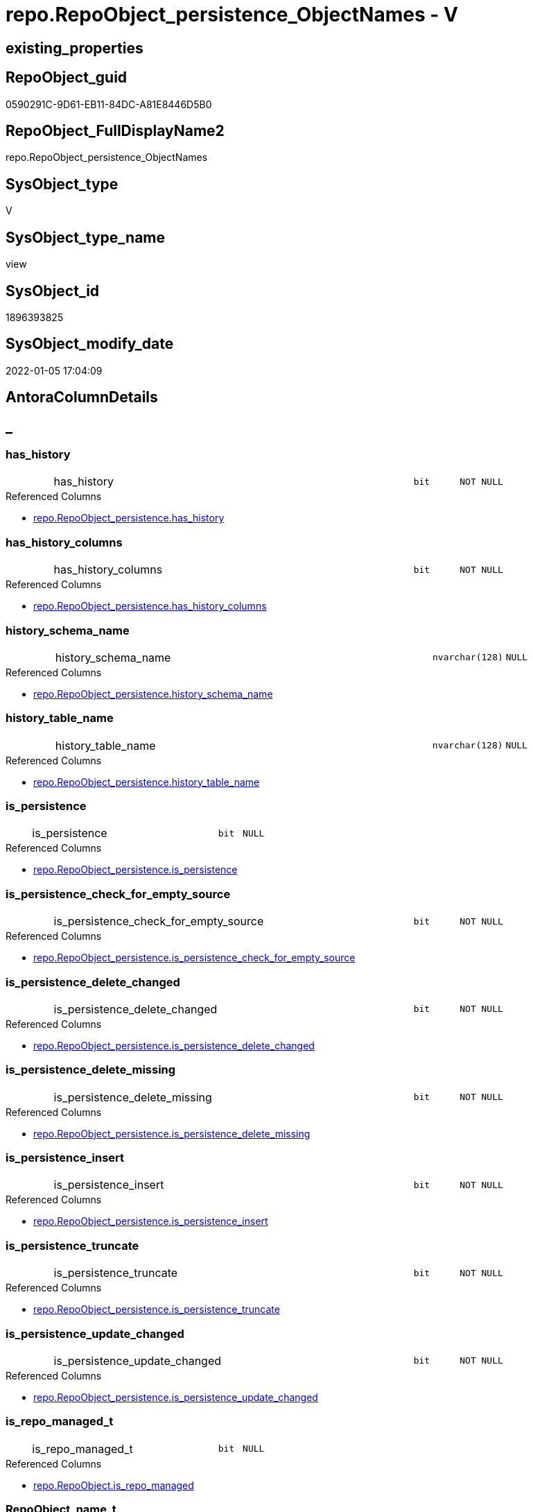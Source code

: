 // tag::HeaderFullDisplayName[]
= repo.RepoObject_persistence_ObjectNames - V
// end::HeaderFullDisplayName[]

== existing_properties

// tag::existing_properties[]

:ExistsProperty--antorareferencedlist:
:ExistsProperty--is_repo_managed:
:ExistsProperty--is_ssas:
:ExistsProperty--referencedobjectlist:
:ExistsProperty--sql_modules_definition:
:ExistsProperty--FK:
:ExistsProperty--AntoraIndexList:
:ExistsProperty--Columns:
// end::existing_properties[]

== RepoObject_guid

// tag::RepoObject_guid[]
0590291C-9D61-EB11-84DC-A81E8446D5B0
// end::RepoObject_guid[]

== RepoObject_FullDisplayName2

// tag::RepoObject_FullDisplayName2[]
repo.RepoObject_persistence_ObjectNames
// end::RepoObject_FullDisplayName2[]

== SysObject_type

// tag::SysObject_type[]
V 
// end::SysObject_type[]

== SysObject_type_name

// tag::SysObject_type_name[]
view
// end::SysObject_type_name[]

== SysObject_id

// tag::SysObject_id[]
1896393825
// end::SysObject_id[]

== SysObject_modify_date

// tag::SysObject_modify_date[]
2022-01-05 17:04:09
// end::SysObject_modify_date[]

== AntoraColumnDetails

// tag::AntoraColumnDetails[]
[discrete]
== _


[#column-hasunderlinehistory]
=== has_history

[cols="d,8a,m,m,m"]
|===
|
|has_history
|bit
|NOT NULL
|
|===

.Referenced Columns
--
* xref:repo.repoobject_persistence.adoc#column-hasunderlinehistory[+repo.RepoObject_persistence.has_history+]
--


[#column-hasunderlinehistoryunderlinecolumns]
=== has_history_columns

[cols="d,8a,m,m,m"]
|===
|
|has_history_columns
|bit
|NOT NULL
|
|===

.Referenced Columns
--
* xref:repo.repoobject_persistence.adoc#column-hasunderlinehistoryunderlinecolumns[+repo.RepoObject_persistence.has_history_columns+]
--


[#column-historyunderlineschemaunderlinename]
=== history_schema_name

[cols="d,8a,m,m,m"]
|===
|
|history_schema_name
|nvarchar(128)
|NULL
|
|===

.Referenced Columns
--
* xref:repo.repoobject_persistence.adoc#column-historyunderlineschemaunderlinename[+repo.RepoObject_persistence.history_schema_name+]
--


[#column-historyunderlinetableunderlinename]
=== history_table_name

[cols="d,8a,m,m,m"]
|===
|
|history_table_name
|nvarchar(128)
|NULL
|
|===

.Referenced Columns
--
* xref:repo.repoobject_persistence.adoc#column-historyunderlinetableunderlinename[+repo.RepoObject_persistence.history_table_name+]
--


[#column-isunderlinepersistence]
=== is_persistence

[cols="d,8a,m,m,m"]
|===
|
|is_persistence
|bit
|NULL
|
|===

.Referenced Columns
--
* xref:repo.repoobject_persistence.adoc#column-isunderlinepersistence[+repo.RepoObject_persistence.is_persistence+]
--


[#column-isunderlinepersistenceunderlinecheckunderlineforunderlineemptyunderlinesource]
=== is_persistence_check_for_empty_source

[cols="d,8a,m,m,m"]
|===
|
|is_persistence_check_for_empty_source
|bit
|NOT NULL
|
|===

.Referenced Columns
--
* xref:repo.repoobject_persistence.adoc#column-isunderlinepersistenceunderlinecheckunderlineforunderlineemptyunderlinesource[+repo.RepoObject_persistence.is_persistence_check_for_empty_source+]
--


[#column-isunderlinepersistenceunderlinedeleteunderlinechanged]
=== is_persistence_delete_changed

[cols="d,8a,m,m,m"]
|===
|
|is_persistence_delete_changed
|bit
|NOT NULL
|
|===

.Referenced Columns
--
* xref:repo.repoobject_persistence.adoc#column-isunderlinepersistenceunderlinedeleteunderlinechanged[+repo.RepoObject_persistence.is_persistence_delete_changed+]
--


[#column-isunderlinepersistenceunderlinedeleteunderlinemissing]
=== is_persistence_delete_missing

[cols="d,8a,m,m,m"]
|===
|
|is_persistence_delete_missing
|bit
|NOT NULL
|
|===

.Referenced Columns
--
* xref:repo.repoobject_persistence.adoc#column-isunderlinepersistenceunderlinedeleteunderlinemissing[+repo.RepoObject_persistence.is_persistence_delete_missing+]
--


[#column-isunderlinepersistenceunderlineinsert]
=== is_persistence_insert

[cols="d,8a,m,m,m"]
|===
|
|is_persistence_insert
|bit
|NOT NULL
|
|===

.Referenced Columns
--
* xref:repo.repoobject_persistence.adoc#column-isunderlinepersistenceunderlineinsert[+repo.RepoObject_persistence.is_persistence_insert+]
--


[#column-isunderlinepersistenceunderlinetruncate]
=== is_persistence_truncate

[cols="d,8a,m,m,m"]
|===
|
|is_persistence_truncate
|bit
|NOT NULL
|
|===

.Referenced Columns
--
* xref:repo.repoobject_persistence.adoc#column-isunderlinepersistenceunderlinetruncate[+repo.RepoObject_persistence.is_persistence_truncate+]
--


[#column-isunderlinepersistenceunderlineupdateunderlinechanged]
=== is_persistence_update_changed

[cols="d,8a,m,m,m"]
|===
|
|is_persistence_update_changed
|bit
|NOT NULL
|
|===

.Referenced Columns
--
* xref:repo.repoobject_persistence.adoc#column-isunderlinepersistenceunderlineupdateunderlinechanged[+repo.RepoObject_persistence.is_persistence_update_changed+]
--


[#column-isunderlinerepounderlinemanagedunderlinet]
=== is_repo_managed_t

[cols="d,8a,m,m,m"]
|===
|
|is_repo_managed_t
|bit
|NULL
|
|===

.Referenced Columns
--
* xref:repo.repoobject.adoc#column-isunderlinerepounderlinemanaged[+repo.RepoObject.is_repo_managed+]
--


[#column-repoobjectunderlinenameunderlinet]
=== RepoObject_name_t

[cols="d,8a,m,m,m"]
|===
|
|RepoObject_name_t
|nvarchar(128)
|NOT NULL
|
|===

.Referenced Columns
--
* xref:repo.repoobject.adoc#column-repoobjectunderlinename[+repo.RepoObject.RepoObject_name+]
--


[#column-repoobjectunderlineschemaunderlinenameunderlinet]
=== RepoObject_schema_name_t

[cols="d,8a,m,m,m"]
|===
|
|RepoObject_schema_name_t
|nvarchar(128)
|NOT NULL
|
|===

.Referenced Columns
--
* xref:repo.repoobject.adoc#column-repoobjectunderlineschemaunderlinename[+repo.RepoObject.RepoObject_schema_name+]
--


[#column-repoobjectunderlinetypeunderlinet]
=== RepoObject_type_t

[cols="d,8a,m,m,m"]
|===
|
|RepoObject_type_t
|char(2)
|NOT NULL
|
|===

.Referenced Columns
--
* xref:repo.repoobject.adoc#column-repoobjectunderlinetype[+repo.RepoObject.RepoObject_type+]
--


[#column-sourceunderlinerepoobjectunderlineguid]
=== source_RepoObject_guid

[cols="d,8a,m,m,m"]
|===
|
|source_RepoObject_guid
|uniqueidentifier
|NULL
|
|===

.Referenced Columns
--
* xref:repo.repoobject_persistence.adoc#column-sourceunderlinerepoobjectunderlineguid[+repo.RepoObject_persistence.source_RepoObject_guid+]
--


[#column-sysobjectunderlinenameunderlines]
=== SysObject_name_s

[cols="d,8a,m,m,m"]
|===
|
|SysObject_name_s
|nvarchar(128)
|NULL
|
|===

.Referenced Columns
--
* xref:repo.repoobject.adoc#column-sysobjectunderlinename[+repo.RepoObject.SysObject_name+]
--


[#column-sysobjectunderlineschemaunderlinenameunderlines]
=== SysObject_schema_name_s

[cols="d,8a,m,m,m"]
|===
|
|SysObject_schema_name_s
|nvarchar(128)
|NULL
|
|===

.Referenced Columns
--
* xref:repo.repoobject.adoc#column-sysobjectunderlineschemaunderlinename[+repo.RepoObject.SysObject_schema_name+]
--


[#column-sysobjectunderlinetypeunderlines]
=== SysObject_type_s

[cols="d,8a,m,m,m"]
|===
|
|SysObject_type_s
|char(2)
|NULL
|
|===

.Referenced Columns
--
* xref:repo.repoobject.adoc#column-sysobjectunderlinetype[+repo.RepoObject.SysObject_type+]
--


[#column-targetunderlinerepoobjectunderlineguid]
=== target_RepoObject_guid

[cols="d,8a,m,m,m"]
|===
|
|target_RepoObject_guid
|uniqueidentifier
|NOT NULL
|
|===

.Referenced Columns
--
* xref:repo.repoobject_persistence.adoc#column-targetunderlinerepoobjectunderlineguid[+repo.RepoObject_persistence.target_RepoObject_guid+]
--


// end::AntoraColumnDetails[]

== AntoraPkColumnTableRows

// tag::AntoraPkColumnTableRows[]




















// end::AntoraPkColumnTableRows[]

== AntoraNonPkColumnTableRows

// tag::AntoraNonPkColumnTableRows[]
|
|<<column-hasunderlinehistory>>
|bit
|NOT NULL
|

|
|<<column-hasunderlinehistoryunderlinecolumns>>
|bit
|NOT NULL
|

|
|<<column-historyunderlineschemaunderlinename>>
|nvarchar(128)
|NULL
|

|
|<<column-historyunderlinetableunderlinename>>
|nvarchar(128)
|NULL
|

|
|<<column-isunderlinepersistence>>
|bit
|NULL
|

|
|<<column-isunderlinepersistenceunderlinecheckunderlineforunderlineemptyunderlinesource>>
|bit
|NOT NULL
|

|
|<<column-isunderlinepersistenceunderlinedeleteunderlinechanged>>
|bit
|NOT NULL
|

|
|<<column-isunderlinepersistenceunderlinedeleteunderlinemissing>>
|bit
|NOT NULL
|

|
|<<column-isunderlinepersistenceunderlineinsert>>
|bit
|NOT NULL
|

|
|<<column-isunderlinepersistenceunderlinetruncate>>
|bit
|NOT NULL
|

|
|<<column-isunderlinepersistenceunderlineupdateunderlinechanged>>
|bit
|NOT NULL
|

|
|<<column-isunderlinerepounderlinemanagedunderlinet>>
|bit
|NULL
|

|
|<<column-repoobjectunderlinenameunderlinet>>
|nvarchar(128)
|NOT NULL
|

|
|<<column-repoobjectunderlineschemaunderlinenameunderlinet>>
|nvarchar(128)
|NOT NULL
|

|
|<<column-repoobjectunderlinetypeunderlinet>>
|char(2)
|NOT NULL
|

|
|<<column-sourceunderlinerepoobjectunderlineguid>>
|uniqueidentifier
|NULL
|

|
|<<column-sysobjectunderlinenameunderlines>>
|nvarchar(128)
|NULL
|

|
|<<column-sysobjectunderlineschemaunderlinenameunderlines>>
|nvarchar(128)
|NULL
|

|
|<<column-sysobjectunderlinetypeunderlines>>
|char(2)
|NULL
|

|
|<<column-targetunderlinerepoobjectunderlineguid>>
|uniqueidentifier
|NOT NULL
|

// end::AntoraNonPkColumnTableRows[]

== AntoraIndexList

// tag::AntoraIndexList[]

[#index-idxunderlinerepoobjectunderlinepersistenceunderlineobjectnamesunderlineunderline1]
=== idx_RepoObject_persistence_ObjectNames++__++1

* IndexSemanticGroup: xref:other/indexsemanticgroup.adoc#startbnoblankgroupendb[no_group]
+
--
* <<column-SysObject_schema_name_s>>; nvarchar(128)
* <<column-SysObject_name_s>>; nvarchar(128)
--
* PK, Unique, Real: 0, 0, 0


[#index-idxunderlinerepoobjectunderlinepersistenceunderlineobjectnamesunderlineunderline2]
=== idx_RepoObject_persistence_ObjectNames++__++2

* IndexSemanticGroup: xref:other/indexsemanticgroup.adoc#startbnoblankgroupendb[no_group]
+
--
* <<column-RepoObject_schema_name_t>>; nvarchar(128)
* <<column-RepoObject_name_t>>; nvarchar(128)
--
* PK, Unique, Real: 0, 0, 0


[#index-idxunderlinerepoobjectunderlinepersistenceunderlineobjectnamesunderlineunderline3]
=== idx_RepoObject_persistence_ObjectNames++__++3

* IndexSemanticGroup: xref:other/indexsemanticgroup.adoc#startbnoblankgroupendb[no_group]
+
--
* <<column-target_RepoObject_guid>>; uniqueidentifier
--
* PK, Unique, Real: 0, 0, 0

// end::AntoraIndexList[]

== AntoraMeasureDetails

// tag::AntoraMeasureDetails[]

// end::AntoraMeasureDetails[]

== AntoraMeasureDescriptions



== AntoraParameterList

// tag::AntoraParameterList[]

// end::AntoraParameterList[]

== AntoraXrefCulturesList

// tag::AntoraXrefCulturesList[]
* xref:dhw:sqldb:repo.repoobject_persistence_objectnames.adoc[] - 
// end::AntoraXrefCulturesList[]

== cultures_count

// tag::cultures_count[]
1
// end::cultures_count[]

== Other tags

source: property.RepoObjectProperty_cross As rop_cross


=== additional_reference_csv

// tag::additional_reference_csv[]

// end::additional_reference_csv[]


=== AdocUspSteps

// tag::adocuspsteps[]

// end::adocuspsteps[]


=== AntoraReferencedList

// tag::antorareferencedlist[]
* xref:dhw:sqldb:repo.repoobject.adoc[]
* xref:dhw:sqldb:repo.repoobject_persistence.adoc[]
// end::antorareferencedlist[]


=== AntoraReferencingList

// tag::antorareferencinglist[]

// end::antorareferencinglist[]


=== Description

// tag::description[]

// end::description[]


=== exampleUsage

// tag::exampleusage[]

// end::exampleusage[]


=== exampleUsage_2

// tag::exampleusage_2[]

// end::exampleusage_2[]


=== exampleUsage_3

// tag::exampleusage_3[]

// end::exampleusage_3[]


=== exampleUsage_4

// tag::exampleusage_4[]

// end::exampleusage_4[]


=== exampleUsage_5

// tag::exampleusage_5[]

// end::exampleusage_5[]


=== exampleWrong_Usage

// tag::examplewrong_usage[]

// end::examplewrong_usage[]


=== has_execution_plan_issue

// tag::has_execution_plan_issue[]

// end::has_execution_plan_issue[]


=== has_get_referenced_issue

// tag::has_get_referenced_issue[]

// end::has_get_referenced_issue[]


=== has_history

// tag::has_history[]

// end::has_history[]


=== has_history_columns

// tag::has_history_columns[]

// end::has_history_columns[]


=== InheritanceType

// tag::inheritancetype[]

// end::inheritancetype[]


=== is_persistence

// tag::is_persistence[]

// end::is_persistence[]


=== is_persistence_check_duplicate_per_pk

// tag::is_persistence_check_duplicate_per_pk[]

// end::is_persistence_check_duplicate_per_pk[]


=== is_persistence_check_for_empty_source

// tag::is_persistence_check_for_empty_source[]

// end::is_persistence_check_for_empty_source[]


=== is_persistence_delete_changed

// tag::is_persistence_delete_changed[]

// end::is_persistence_delete_changed[]


=== is_persistence_delete_missing

// tag::is_persistence_delete_missing[]

// end::is_persistence_delete_missing[]


=== is_persistence_insert

// tag::is_persistence_insert[]

// end::is_persistence_insert[]


=== is_persistence_truncate

// tag::is_persistence_truncate[]

// end::is_persistence_truncate[]


=== is_persistence_update_changed

// tag::is_persistence_update_changed[]

// end::is_persistence_update_changed[]


=== is_repo_managed

// tag::is_repo_managed[]
0
// end::is_repo_managed[]


=== is_ssas

// tag::is_ssas[]
0
// end::is_ssas[]


=== microsoft_database_tools_support

// tag::microsoft_database_tools_support[]

// end::microsoft_database_tools_support[]


=== MS_Description

// tag::ms_description[]

// end::ms_description[]


=== persistence_source_RepoObject_fullname

// tag::persistence_source_repoobject_fullname[]

// end::persistence_source_repoobject_fullname[]


=== persistence_source_RepoObject_fullname2

// tag::persistence_source_repoobject_fullname2[]

// end::persistence_source_repoobject_fullname2[]


=== persistence_source_RepoObject_guid

// tag::persistence_source_repoobject_guid[]

// end::persistence_source_repoobject_guid[]


=== persistence_source_RepoObject_xref

// tag::persistence_source_repoobject_xref[]

// end::persistence_source_repoobject_xref[]


=== pk_index_guid

// tag::pk_index_guid[]

// end::pk_index_guid[]


=== pk_IndexPatternColumnDatatype

// tag::pk_indexpatterncolumndatatype[]

// end::pk_indexpatterncolumndatatype[]


=== pk_IndexPatternColumnName

// tag::pk_indexpatterncolumnname[]

// end::pk_indexpatterncolumnname[]


=== pk_IndexSemanticGroup

// tag::pk_indexsemanticgroup[]

// end::pk_indexsemanticgroup[]


=== ReferencedObjectList

// tag::referencedobjectlist[]
* [repo].[RepoObject]
* [repo].[RepoObject_persistence]
// end::referencedobjectlist[]


=== usp_persistence_RepoObject_guid

// tag::usp_persistence_repoobject_guid[]

// end::usp_persistence_repoobject_guid[]


=== UspExamples

// tag::uspexamples[]

// end::uspexamples[]


=== uspgenerator_usp_id

// tag::uspgenerator_usp_id[]

// end::uspgenerator_usp_id[]


=== UspParameters

// tag::uspparameters[]

// end::uspparameters[]

== Boolean Attributes

source: property.RepoObjectProperty WHERE property_int = 1

// tag::boolean_attributes[]


// end::boolean_attributes[]

== PlantUML diagrams

=== PlantUML Entity

// tag::puml_entity[]
[plantuml, entity-{docname}, svg, subs=macros]
....
'Left to right direction
top to bottom direction
hide circle
'avoide "." issues:
set namespaceSeparator none


skinparam class {
  BackgroundColor White
  BackgroundColor<<FN>> Yellow
  BackgroundColor<<FS>> Yellow
  BackgroundColor<<FT>> LightGray
  BackgroundColor<<IF>> Yellow
  BackgroundColor<<IS>> Yellow
  BackgroundColor<<P>>  Aqua
  BackgroundColor<<PC>> Aqua
  BackgroundColor<<SN>> Yellow
  BackgroundColor<<SO>> SlateBlue
  BackgroundColor<<TF>> LightGray
  BackgroundColor<<TR>> Tomato
  BackgroundColor<<U>>  White
  BackgroundColor<<V>>  WhiteSmoke
  BackgroundColor<<X>>  Aqua
  BackgroundColor<<external>> AliceBlue
}


entity "puml-link:dhw:sqldb:repo.repoobject_persistence_objectnames.adoc[]" as repo.RepoObject_persistence_ObjectNames << V >> {
  - has_history : (bit)
  - has_history_columns : (bit)
  history_schema_name : (nvarchar(128))
  history_table_name : (nvarchar(128))
  is_persistence : (bit)
  - is_persistence_check_for_empty_source : (bit)
  - is_persistence_delete_changed : (bit)
  - is_persistence_delete_missing : (bit)
  - is_persistence_insert : (bit)
  - is_persistence_truncate : (bit)
  - is_persistence_update_changed : (bit)
  is_repo_managed_t : (bit)
  - RepoObject_name_t : (nvarchar(128))
  - RepoObject_schema_name_t : (nvarchar(128))
  - RepoObject_type_t : (char(2))
  source_RepoObject_guid : (uniqueidentifier)
  SysObject_name_s : (nvarchar(128))
  SysObject_schema_name_s : (nvarchar(128))
  SysObject_type_s : (char(2))
  - target_RepoObject_guid : (uniqueidentifier)
  --
}
....

// end::puml_entity[]

=== PlantUML Entity 1 1 FK

// tag::puml_entity_1_1_fk[]
[plantuml, entity_1_1_fk-{docname}, svg, subs=macros]
....
@startuml
left to right direction
'top to bottom direction
hide circle
'avoide "." issues:
set namespaceSeparator none


skinparam class {
  BackgroundColor White
  BackgroundColor<<FN>> Yellow
  BackgroundColor<<FS>> Yellow
  BackgroundColor<<FT>> LightGray
  BackgroundColor<<IF>> Yellow
  BackgroundColor<<IS>> Yellow
  BackgroundColor<<P>>  Aqua
  BackgroundColor<<PC>> Aqua
  BackgroundColor<<SN>> Yellow
  BackgroundColor<<SO>> SlateBlue
  BackgroundColor<<TF>> LightGray
  BackgroundColor<<TR>> Tomato
  BackgroundColor<<U>>  White
  BackgroundColor<<V>>  WhiteSmoke
  BackgroundColor<<X>>  Aqua
  BackgroundColor<<external>> AliceBlue
}


entity "puml-link:dhw:sqldb:repo.repoobject_persistence_objectnames.adoc[]" as repo.RepoObject_persistence_ObjectNames << V >> {
- idx_RepoObject_persistence_ObjectNames__1

..
SysObject_schema_name_s; nvarchar(128)
SysObject_name_s; nvarchar(128)
--
- idx_RepoObject_persistence_ObjectNames__2

..
RepoObject_schema_name_t; nvarchar(128)
RepoObject_name_t; nvarchar(128)
--
- idx_RepoObject_persistence_ObjectNames__3

..
target_RepoObject_guid; uniqueidentifier
}



footer The diagram is interactive and contains links.

@enduml
....

// end::puml_entity_1_1_fk[]

=== PlantUML 1 1 ObjectRef

// tag::puml_entity_1_1_objectref[]
[plantuml, entity_1_1_objectref-{docname}, svg, subs=macros]
....
@startuml
left to right direction
'top to bottom direction
hide circle
'avoide "." issues:
set namespaceSeparator none


skinparam class {
  BackgroundColor White
  BackgroundColor<<FN>> Yellow
  BackgroundColor<<FS>> Yellow
  BackgroundColor<<FT>> LightGray
  BackgroundColor<<IF>> Yellow
  BackgroundColor<<IS>> Yellow
  BackgroundColor<<P>>  Aqua
  BackgroundColor<<PC>> Aqua
  BackgroundColor<<SN>> Yellow
  BackgroundColor<<SO>> SlateBlue
  BackgroundColor<<TF>> LightGray
  BackgroundColor<<TR>> Tomato
  BackgroundColor<<U>>  White
  BackgroundColor<<V>>  WhiteSmoke
  BackgroundColor<<X>>  Aqua
  BackgroundColor<<external>> AliceBlue
}


entity "puml-link:dhw:sqldb:repo.repoobject.adoc[]" as repo.RepoObject << U >> {
  - **RepoObject_guid** : (uniqueidentifier)
  --
}

entity "puml-link:dhw:sqldb:repo.repoobject_persistence.adoc[]" as repo.RepoObject_persistence << U >> {
  - **target_RepoObject_guid** : (uniqueidentifier)
  --
}

entity "puml-link:dhw:sqldb:repo.repoobject_persistence_objectnames.adoc[]" as repo.RepoObject_persistence_ObjectNames << V >> {
  --
}

repo.RepoObject <.. repo.RepoObject_persistence_ObjectNames
repo.RepoObject_persistence <.. repo.RepoObject_persistence_ObjectNames

footer The diagram is interactive and contains links.

@enduml
....

// end::puml_entity_1_1_objectref[]

=== PlantUML 30 0 ObjectRef

// tag::puml_entity_30_0_objectref[]
[plantuml, entity_30_0_objectref-{docname}, svg, subs=macros]
....
@startuml
'Left to right direction
top to bottom direction
hide circle
'avoide "." issues:
set namespaceSeparator none


skinparam class {
  BackgroundColor White
  BackgroundColor<<FN>> Yellow
  BackgroundColor<<FS>> Yellow
  BackgroundColor<<FT>> LightGray
  BackgroundColor<<IF>> Yellow
  BackgroundColor<<IS>> Yellow
  BackgroundColor<<P>>  Aqua
  BackgroundColor<<PC>> Aqua
  BackgroundColor<<SN>> Yellow
  BackgroundColor<<SO>> SlateBlue
  BackgroundColor<<TF>> LightGray
  BackgroundColor<<TR>> Tomato
  BackgroundColor<<U>>  White
  BackgroundColor<<V>>  WhiteSmoke
  BackgroundColor<<X>>  Aqua
  BackgroundColor<<external>> AliceBlue
}


entity "puml-link:dhw:sqldb:config.ftv_get_parameter_value.adoc[]" as config.ftv_get_parameter_value << IF >> {
  --
}

entity "puml-link:dhw:sqldb:config.parameter.adoc[]" as config.Parameter << U >> {
  - **Parameter_name** : (varchar(100))
  - **sub_Parameter** : (nvarchar(128))
  --
}

entity "puml-link:dhw:sqldb:configt.parameter_default.adoc[]" as configT.Parameter_default << V >> {
  - **Parameter_name** : (varchar(52))
  - **sub_Parameter** : (nvarchar(26))
  --
}

entity "puml-link:dhw:sqldb:property.external_repoobjectproperty.adoc[]" as property.external_RepoObjectProperty << U >> {
  - **RepoObject_guid** : (uniqueidentifier)
  - **property_name** : (nvarchar(128))
  --
}

entity "puml-link:dhw:sqldb:property.propertyname_repoobject.adoc[]" as property.PropertyName_RepoObject << V >> {
  **property_name** : (nvarchar(128))
  --
}

entity "puml-link:dhw:sqldb:property.propertyname_repoobject_t.adoc[]" as property.PropertyName_RepoObject_T << U >> {
  - **property_name** : (nvarchar(128))
  --
}

entity "puml-link:dhw:sqldb:property.repoobjectproperty.adoc[]" as property.RepoObjectProperty << U >> {
  - **RepoObject_guid** : (uniqueidentifier)
  - **property_name** : (nvarchar(128))
  --
}

entity "puml-link:dhw:sqldb:property.repoobjectproperty_external_src.adoc[]" as property.RepoObjectProperty_external_src << V >> {
  - **RepoObject_guid** : (uniqueidentifier)
  - **property_name** : (nvarchar(128))
  --
}

entity "puml-link:dhw:sqldb:property.repoobjectproperty_external_tgt.adoc[]" as property.RepoObjectProperty_external_tgt << V >> {
  - **RepoObject_guid** : (uniqueidentifier)
  - **property_name** : (nvarchar(128))
  --
}

entity "puml-link:dhw:sqldb:property.repoobjectproperty_selectedpropertyname_split.adoc[]" as property.RepoObjectProperty_SelectedPropertyName_split << V >> {
  --
}

entity "puml-link:dhw:sqldb:reference.additional_reference.adoc[]" as reference.additional_Reference << U >> {
  # **tik_hash_c** : (nvarchar(32))
  --
}

entity "puml-link:dhw:sqldb:reference.additional_reference_from_properties_src.adoc[]" as reference.additional_Reference_from_properties_src << V >> {
  **referenced_AntoraComponent** : (nvarchar(max))
  **referenced_AntoraModule** : (nvarchar(max))
  **referenced_Schema** : (nvarchar(max))
  **referenced_Object** : (nvarchar(max))
  **referenced_Column** : (nvarchar(max))
  **referencing_AntoraComponent** : (nvarchar(max))
  **referencing_AntoraModule** : (nvarchar(max))
  **referencing_Schema** : (nvarchar(max))
  **referencing_Object** : (nvarchar(max))
  **referencing_Column** : (nvarchar(max))
  --
}

entity "puml-link:dhw:sqldb:reference.additional_reference_from_properties_tgt.adoc[]" as reference.additional_Reference_from_properties_tgt << V >> {
  - **referenced_AntoraComponent** : (nvarchar(128))
  - **referenced_AntoraModule** : (nvarchar(128))
  - **referenced_Schema** : (nvarchar(128))
  - **referenced_Object** : (nvarchar(128))
  **referenced_Column** : (nvarchar(128))
  - **referencing_AntoraComponent** : (nvarchar(128))
  - **referencing_AntoraModule** : (nvarchar(128))
  - **referencing_Schema** : (nvarchar(128))
  - **referencing_Object** : (nvarchar(128))
  **referencing_Column** : (nvarchar(128))
  --
}

entity "puml-link:dhw:sqldb:reference.additional_reference_from_ssas_src.adoc[]" as reference.additional_Reference_from_ssas_src << V >> {
  **referenced_AntoraComponent** : (nvarchar(128))
  **referenced_AntoraModule** : (nvarchar(128))
  **referenced_Schema** : (nvarchar(max))
  **referenced_Object** : (nvarchar(max))
  **referenced_Column** : (nvarchar(500))
  **referencing_AntoraComponent** : (nvarchar(max))
  **referencing_AntoraModule** : (nvarchar(max))
  - **referencing_Schema** : (nvarchar(128))
  - **referencing_Object** : (nvarchar(128))
  **referencing_Column** : (nvarchar(128))
  --
}

entity "puml-link:dhw:sqldb:reference.additional_reference_from_ssas_tgt.adoc[]" as reference.additional_Reference_from_ssas_tgt << V >> {
  - **referenced_AntoraComponent** : (nvarchar(128))
  - **referenced_AntoraModule** : (nvarchar(128))
  - **referenced_Schema** : (nvarchar(128))
  - **referenced_Object** : (nvarchar(128))
  **referenced_Column** : (nvarchar(128))
  - **referencing_AntoraComponent** : (nvarchar(128))
  - **referencing_AntoraModule** : (nvarchar(128))
  - **referencing_Schema** : (nvarchar(128))
  - **referencing_Object** : (nvarchar(128))
  **referencing_Column** : (nvarchar(128))
  --
}

entity "puml-link:dhw:sqldb:reference.additional_reference_is_external.adoc[]" as reference.additional_Reference_is_external << V >> {
  --
}

entity "puml-link:dhw:sqldb:reference.additional_reference_object.adoc[]" as reference.additional_Reference_Object << V >> {
  - **AntoraComponent** : (nvarchar(128))
  - **AntoraModule** : (nvarchar(128))
  - **SchemaName** : (nvarchar(128))
  - **ObjectName** : (nvarchar(128))
  --
}

entity "puml-link:dhw:sqldb:reference.additional_reference_object_t.adoc[]" as reference.additional_Reference_Object_T << U >> {
  - **RepoObject_guid** : (uniqueidentifier)
  --
}

entity "puml-link:dhw:sqldb:reference.additional_reference_wo_columns_from_properties_src.adoc[]" as reference.additional_Reference_wo_columns_from_properties_src << V >> {
  **referenced_AntoraComponent** : (nvarchar(max))
  **referenced_AntoraModule** : (nvarchar(max))
  **referenced_Schema** : (nvarchar(max))
  **referenced_Object** : (nvarchar(max))
  **referencing_AntoraComponent** : (nvarchar(max))
  **referencing_AntoraModule** : (nvarchar(max))
  **referencing_Schema** : (nvarchar(max))
  **referencing_Object** : (nvarchar(max))
  --
}

entity "puml-link:dhw:sqldb:reference.additional_reference_wo_columns_from_properties_tgt.adoc[]" as reference.additional_Reference_wo_columns_from_properties_tgt << V >> {
  - **referenced_AntoraComponent** : (nvarchar(128))
  - **referenced_AntoraModule** : (nvarchar(128))
  - **referenced_Schema** : (nvarchar(128))
  - **referenced_Object** : (nvarchar(128))
  - **referencing_AntoraComponent** : (nvarchar(128))
  - **referencing_AntoraModule** : (nvarchar(128))
  - **referencing_Schema** : (nvarchar(128))
  - **referencing_Object** : (nvarchar(128))
  --
}

entity "puml-link:dhw:sqldb:repo.repoobject.adoc[]" as repo.RepoObject << U >> {
  - **RepoObject_guid** : (uniqueidentifier)
  --
}

entity "puml-link:dhw:sqldb:repo.repoobject_external_src.adoc[]" as repo.RepoObject_external_src << V >> {
  - **RepoObject_guid** : (uniqueidentifier)
  --
}

entity "puml-link:dhw:sqldb:repo.repoobject_external_tgt.adoc[]" as repo.RepoObject_external_tgt << V >> {
  - **RepoObject_guid** : (uniqueidentifier)
  --
}

entity "puml-link:dhw:sqldb:repo.repoobject_persistence.adoc[]" as repo.RepoObject_persistence << U >> {
  - **target_RepoObject_guid** : (uniqueidentifier)
  --
}

entity "puml-link:dhw:sqldb:repo.repoobject_persistence_objectnames.adoc[]" as repo.RepoObject_persistence_ObjectNames << V >> {
  --
}

entity "puml-link:dhw:sqldb:repo.repoobject_ssas_src.adoc[]" as repo.RepoObject_SSAS_src << V >> {
  - **RepoObject_guid** : (uniqueidentifier)
  --
}

entity "puml-link:dhw:sqldb:repo.repoobject_ssas_tgt.adoc[]" as repo.RepoObject_SSAS_tgt << V >> {
  - **RepoObject_guid** : (uniqueidentifier)
  --
}

entity "puml-link:dhw:sqldb:repo.reposchema.adoc[]" as repo.RepoSchema << U >> {
  - **RepoSchema_guid** : (uniqueidentifier)
  --
}

entity "puml-link:dhw:sqldb:repo.reposchema_ssas_src.adoc[]" as repo.RepoSchema_ssas_src << V >> {
  - **RepoSchema_name** : (nvarchar(128))
  --
}

entity "puml-link:dhw:sqldb:repo.reposchema_ssas_tgt.adoc[]" as repo.RepoSchema_ssas_tgt << V >> {
  - **RepoSchema_guid** : (uniqueidentifier)
  --
}

entity "puml-link:dhw:sqldb:ssas.additional_reference_step1.adoc[]" as ssas.additional_Reference_step1 << V >> {
  --
}

entity "puml-link:dhw:sqldb:ssas.model_json.adoc[]" as ssas.model_json << U >> {
  - **databasename** : (nvarchar(128))
  --
}

entity "puml-link:dhw:sqldb:ssas.model_json_10.adoc[]" as ssas.model_json_10 << V >> {
  --
}

entity "puml-link:dhw:sqldb:ssas.model_json_20.adoc[]" as ssas.model_json_20 << V >> {
  --
}

entity "puml-link:dhw:sqldb:ssas.model_json_201_descriptions_multiline.adoc[]" as ssas.model_json_201_descriptions_multiline << V >> {
  --
}

entity "puml-link:dhw:sqldb:ssas.model_json_2011_descriptions_stragg.adoc[]" as ssas.model_json_2011_descriptions_StrAgg << V >> {
  --
}

entity "puml-link:dhw:sqldb:ssas.model_json_31_tables.adoc[]" as ssas.model_json_31_tables << V >> {
  - **databasename** : (nvarchar(128))
  **tables_name** : (nvarchar(128))
  --
}

entity "puml-link:dhw:sqldb:ssas.model_json_31_tables_t.adoc[]" as ssas.model_json_31_tables_T << U >> {
  - **databasename** : (nvarchar(128))
  - **tables_name** : (nvarchar(128))
  --
}

entity "puml-link:dhw:sqldb:ssas.model_json_311_tables_columns.adoc[]" as ssas.model_json_311_tables_columns << V >> {
  - **databasename** : (nvarchar(128))
  - **tables_name** : (nvarchar(128))
  **tables_columns_name** : (nvarchar(128))
  --
}

entity "puml-link:dhw:sqldb:ssas.model_json_311_tables_columns_t.adoc[]" as ssas.model_json_311_tables_columns_T << U >> {
  - **databasename** : (nvarchar(128))
  - **tables_name** : (nvarchar(128))
  - **tables_columns_name** : (nvarchar(128))
  --
}

entity "puml-link:dhw:sqldb:ssas.model_json_313_tables_partitions.adoc[]" as ssas.model_json_313_tables_partitions << V >> {
  - **databasename** : (nvarchar(128))
  - **tables_name** : (nvarchar(128))
  **tables_partitions_name** : (nvarchar(500))
  --
}

entity "puml-link:dhw:sqldb:ssas.model_json_3131_tables_partitions_source.adoc[]" as ssas.model_json_3131_tables_partitions_source << V >> {
  - **databasename** : (nvarchar(128))
  - **tables_name** : (nvarchar(128))
  **tables_partitions_name** : (nvarchar(500))
  **tables_partitions_source_name** : (nvarchar(500))
  --
}

entity "puml-link:dhw:sqldb:ssas.model_json_31311_tables_partitions_source_posfrom.adoc[]" as ssas.model_json_31311_tables_partitions_source_PosFrom << V >> {
  --
}

entity "puml-link:dhw:sqldb:ssas.model_json_313111_tables_partitions_source_stringfrom.adoc[]" as ssas.model_json_313111_tables_partitions_source_StringFrom << V >> {
  --
}

entity "puml-link:dhw:sqldb:ssas.model_json_3131111_tables_partitions_source_posdot.adoc[]" as ssas.model_json_3131111_tables_partitions_source_PosDot << V >> {
  --
}

entity "puml-link:dhw:sqldb:ssas.model_json_31311111_tables_partitions_source_part123.adoc[]" as ssas.model_json_31311111_tables_partitions_source_Part123 << V >> {
  --
}

entity "puml-link:dhw:sqldb:ssas.model_json_33_datasources.adoc[]" as ssas.model_json_33_dataSources << V >> {
  - **databasename** : (nvarchar(128))
  **dataSources_name** : (nvarchar(500))
  --
}

entity "puml-link:dhw:sqldb:ssas.model_json_33_datasources_t.adoc[]" as ssas.model_json_33_dataSources_T << U >> {
  - **databasename** : (nvarchar(128))
  - **dataSources_name** : (nvarchar(500))
  --
}

config.ftv_get_parameter_value <.. reference.additional_Reference_is_external
config.ftv_get_parameter_value <.. repo.RepoObject_external_src
config.ftv_get_parameter_value <.. ssas.additional_Reference_step1
config.Parameter <.. config.ftv_get_parameter_value
config.Parameter <.. property.PropertyName_RepoObject
configT.Parameter_default <.. config.Parameter
property.external_RepoObjectProperty <.. property.RepoObjectProperty_external_src
property.PropertyName_RepoObject <.. property.PropertyName_RepoObject_T
property.PropertyName_RepoObject_T <.. property.RepoObjectProperty_external_tgt
property.RepoObjectProperty <.. property.PropertyName_RepoObject
property.RepoObjectProperty <.. property.RepoObjectProperty_SelectedPropertyName_split
property.RepoObjectProperty_external_src <.. property.RepoObjectProperty_external_tgt
property.RepoObjectProperty_external_tgt <.. property.RepoObjectProperty
property.RepoObjectProperty_SelectedPropertyName_split <.. reference.additional_Reference_from_properties_src
property.RepoObjectProperty_SelectedPropertyName_split <.. reference.additional_Reference_wo_columns_from_properties_src
reference.additional_Reference <.. reference.additional_Reference_is_external
reference.additional_Reference_from_properties_src <.. reference.additional_Reference_from_properties_tgt
reference.additional_Reference_from_properties_tgt <.. reference.additional_Reference
reference.additional_Reference_from_ssas_src <.. reference.additional_Reference_from_ssas_tgt
reference.additional_Reference_from_ssas_tgt <.. reference.additional_Reference
reference.additional_Reference_is_external <.. reference.additional_Reference_Object
reference.additional_Reference_Object <.. reference.additional_Reference_Object_T
reference.additional_Reference_Object_T <.. repo.RepoObject_external_src
reference.additional_Reference_wo_columns_from_properties_src <.. reference.additional_Reference_wo_columns_from_properties_tgt
reference.additional_Reference_wo_columns_from_properties_tgt <.. reference.additional_Reference
repo.RepoObject <.. property.RepoObjectProperty_external_tgt
repo.RepoObject <.. repo.RepoObject_external_src
repo.RepoObject <.. repo.RepoObject_persistence_ObjectNames
repo.RepoObject_external_src <.. repo.RepoObject_external_tgt
repo.RepoObject_external_tgt <.. repo.RepoObject
repo.RepoObject_persistence <.. repo.RepoObject_persistence_ObjectNames
repo.RepoObject_SSAS_src <.. repo.RepoObject_SSAS_tgt
repo.RepoObject_SSAS_tgt <.. repo.RepoObject
repo.RepoSchema <.. repo.RepoObject_SSAS_src
repo.RepoSchema_ssas_src <.. repo.RepoSchema_ssas_tgt
repo.RepoSchema_ssas_tgt <.. repo.RepoSchema
ssas.additional_Reference_step1 <.. reference.additional_Reference_from_ssas_src
ssas.model_json <.. ssas.model_json_10
ssas.model_json_10 <.. ssas.model_json_20
ssas.model_json_20 <.. repo.RepoSchema_ssas_src
ssas.model_json_20 <.. ssas.model_json_201_descriptions_multiline
ssas.model_json_20 <.. ssas.model_json_31_tables
ssas.model_json_20 <.. ssas.model_json_33_dataSources
ssas.model_json_201_descriptions_multiline <.. ssas.model_json_2011_descriptions_StrAgg
ssas.model_json_2011_descriptions_StrAgg <.. repo.RepoSchema_ssas_src
ssas.model_json_31_tables <.. ssas.model_json_31_tables_T
ssas.model_json_31_tables_T <.. repo.RepoObject_SSAS_src
ssas.model_json_31_tables_T <.. ssas.model_json_311_tables_columns
ssas.model_json_31_tables_T <.. ssas.model_json_313_tables_partitions
ssas.model_json_311_tables_columns <.. ssas.model_json_311_tables_columns_T
ssas.model_json_311_tables_columns_T <.. ssas.additional_Reference_step1
ssas.model_json_313_tables_partitions <.. ssas.model_json_3131_tables_partitions_source
ssas.model_json_3131_tables_partitions_source <.. ssas.model_json_31311_tables_partitions_source_PosFrom
ssas.model_json_31311_tables_partitions_source_PosFrom <.. ssas.model_json_313111_tables_partitions_source_StringFrom
ssas.model_json_313111_tables_partitions_source_StringFrom <.. ssas.model_json_3131111_tables_partitions_source_PosDot
ssas.model_json_3131111_tables_partitions_source_PosDot <.. ssas.model_json_31311111_tables_partitions_source_Part123
ssas.model_json_31311111_tables_partitions_source_Part123 <.. ssas.additional_Reference_step1
ssas.model_json_33_dataSources <.. ssas.model_json_33_dataSources_T
ssas.model_json_33_dataSources_T <.. ssas.additional_Reference_step1

footer The diagram is interactive and contains links.

@enduml
....

// end::puml_entity_30_0_objectref[]

=== PlantUML 0 30 ObjectRef

// tag::puml_entity_0_30_objectref[]
[plantuml, entity_0_30_objectref-{docname}, svg, subs=macros]
....
@startuml
'Left to right direction
top to bottom direction
hide circle
'avoide "." issues:
set namespaceSeparator none


skinparam class {
  BackgroundColor White
  BackgroundColor<<FN>> Yellow
  BackgroundColor<<FS>> Yellow
  BackgroundColor<<FT>> LightGray
  BackgroundColor<<IF>> Yellow
  BackgroundColor<<IS>> Yellow
  BackgroundColor<<P>>  Aqua
  BackgroundColor<<PC>> Aqua
  BackgroundColor<<SN>> Yellow
  BackgroundColor<<SO>> SlateBlue
  BackgroundColor<<TF>> LightGray
  BackgroundColor<<TR>> Tomato
  BackgroundColor<<U>>  White
  BackgroundColor<<V>>  WhiteSmoke
  BackgroundColor<<X>>  Aqua
  BackgroundColor<<external>> AliceBlue
}


entity "puml-link:dhw:sqldb:repo.repoobject_persistence_objectnames.adoc[]" as repo.RepoObject_persistence_ObjectNames << V >> {
  --
}



footer The diagram is interactive and contains links.

@enduml
....

// end::puml_entity_0_30_objectref[]

=== PlantUML 1 1 ColumnRef

// tag::puml_entity_1_1_colref[]
[plantuml, entity_1_1_colref-{docname}, svg, subs=macros]
....
@startuml
left to right direction
'top to bottom direction
hide circle
'avoide "." issues:
set namespaceSeparator none


skinparam class {
  BackgroundColor White
  BackgroundColor<<FN>> Yellow
  BackgroundColor<<FS>> Yellow
  BackgroundColor<<FT>> LightGray
  BackgroundColor<<IF>> Yellow
  BackgroundColor<<IS>> Yellow
  BackgroundColor<<P>>  Aqua
  BackgroundColor<<PC>> Aqua
  BackgroundColor<<SN>> Yellow
  BackgroundColor<<SO>> SlateBlue
  BackgroundColor<<TF>> LightGray
  BackgroundColor<<TR>> Tomato
  BackgroundColor<<U>>  White
  BackgroundColor<<V>>  WhiteSmoke
  BackgroundColor<<X>>  Aqua
  BackgroundColor<<external>> AliceBlue
}


entity "puml-link:dhw:sqldb:repo.repoobject.adoc[]" as repo.RepoObject << U >> {
  - **RepoObject_guid** : (uniqueidentifier)
  external_AntoraComponent : (nvarchar(128))
  external_AntoraModule : (nvarchar(128))
  has_execution_plan_issue : (bit)
  has_get_referenced_issue : (bit)
  indent_sql_modules_definition : (tinyint)
  Inheritance_Source_fullname : (nvarchar(261))
  Inheritance_StringAggSeparatorSql : (nvarchar(4000))
  InheritanceDefinition : (nvarchar(4000))
  InheritanceType : (tinyint)
  - is_DocsExclude : (bit)
  - is_external : (bit)
  is_repo_managed : (bit)
  is_required_ObjectMerge : (bit)
  - is_ssas : (bit)
  is_SysObject_missing : (bit)
  - modify_dt : (datetime)
  pk_index_guid : (uniqueidentifier)
  pk_IndexPatternColumnName_new : (nvarchar(4000))
  Repo_history_table_guid : (uniqueidentifier)
  Repo_temporal_type : (tinyint)
  - RepoObject_name : (nvarchar(128))
  RepoObject_Referencing_Count : (int)
  - RepoObject_schema_name : (nvarchar(128))
  - RepoObject_type : (char(2))
  SysObject_id : (int)
  SysObject_modify_date : (datetime)
  - SysObject_name : (nvarchar(128))
  - SysObject_parent_object_id : (int)
  - SysObject_schema_name : (nvarchar(128))
  SysObject_type : (char(2))
  ~ has_different_sys_names : (bit)
  # is_RepoObject_name_uniqueidentifier : (int)
  # is_SysObject_name_uniqueidentifier : (int)
  ~ node_id : (bigint)
  # RepoObject_fullname : (nvarchar(261))
  # RepoObject_fullname2 : (nvarchar(257))
  # SysObject_fullname : (nvarchar(261))
  # SysObject_fullname2 : (nvarchar(257))
  ~ SysObject_query_sql : (nvarchar(406))
  ~ usp_persistence_fullname : (nvarchar(273))
  # usp_persistence_fullname2 : (nvarchar(269))
  # usp_persistence_name : (nvarchar(140))
  --
}

entity "puml-link:dhw:sqldb:repo.repoobject_persistence.adoc[]" as repo.RepoObject_persistence << U >> {
  - **target_RepoObject_guid** : (uniqueidentifier)
  ColumnListIgnore : (nvarchar(4000))
  ColumnListNoCompareButUpdate : (nvarchar(4000))
  ColumnListNoCompareNoUpdate : (nvarchar(4000))
  ColumnListNoInsert : (nvarchar(4000))
  ExecutionLogId_action : (char(1))
  final_target_RepoObject_name : (nvarchar(128))
  - has_history : (bit)
  - has_history_columns : (bit)
  history_schema_name : (nvarchar(128))
  history_table_name : (nvarchar(128))
  - is_persistence_check_duplicate_per_pk : (bit)
  - is_persistence_check_for_empty_source : (bit)
  - is_persistence_delete_changed : (bit)
  - is_persistence_delete_missing : (bit)
  - is_persistence_insert : (bit)
  - is_persistence_persist_source : (bit)
  - is_persistence_truncate : (bit)
  - is_persistence_update_changed : (bit)
  postscript : (nvarchar(max))
  prescript : (nvarchar(max))
  source_RepoObject_guid : (uniqueidentifier)
  source_RepoObject_name : (nvarchar(128))
  ~ is_persistence : (bit)
  ~ temporal_type : (tinyint)
  --
}

entity "puml-link:dhw:sqldb:repo.repoobject_persistence_objectnames.adoc[]" as repo.RepoObject_persistence_ObjectNames << V >> {
  - has_history : (bit)
  - has_history_columns : (bit)
  history_schema_name : (nvarchar(128))
  history_table_name : (nvarchar(128))
  is_persistence : (bit)
  - is_persistence_check_for_empty_source : (bit)
  - is_persistence_delete_changed : (bit)
  - is_persistence_delete_missing : (bit)
  - is_persistence_insert : (bit)
  - is_persistence_truncate : (bit)
  - is_persistence_update_changed : (bit)
  is_repo_managed_t : (bit)
  - RepoObject_name_t : (nvarchar(128))
  - RepoObject_schema_name_t : (nvarchar(128))
  - RepoObject_type_t : (char(2))
  source_RepoObject_guid : (uniqueidentifier)
  SysObject_name_s : (nvarchar(128))
  SysObject_schema_name_s : (nvarchar(128))
  SysObject_type_s : (char(2))
  - target_RepoObject_guid : (uniqueidentifier)
  --
}

repo.RepoObject <.. repo.RepoObject_persistence_ObjectNames
repo.RepoObject_persistence <.. repo.RepoObject_persistence_ObjectNames
"repo.RepoObject::is_repo_managed" <-- "repo.RepoObject_persistence_ObjectNames::is_repo_managed_t"
"repo.RepoObject::RepoObject_name" <-- "repo.RepoObject_persistence_ObjectNames::RepoObject_name_t"
"repo.RepoObject::RepoObject_schema_name" <-- "repo.RepoObject_persistence_ObjectNames::RepoObject_schema_name_t"
"repo.RepoObject::RepoObject_type" <-- "repo.RepoObject_persistence_ObjectNames::RepoObject_type_t"
"repo.RepoObject::SysObject_name" <-- "repo.RepoObject_persistence_ObjectNames::SysObject_name_s"
"repo.RepoObject::SysObject_schema_name" <-- "repo.RepoObject_persistence_ObjectNames::SysObject_schema_name_s"
"repo.RepoObject::SysObject_type" <-- "repo.RepoObject_persistence_ObjectNames::SysObject_type_s"
"repo.RepoObject_persistence::has_history" <-- "repo.RepoObject_persistence_ObjectNames::has_history"
"repo.RepoObject_persistence::has_history_columns" <-- "repo.RepoObject_persistence_ObjectNames::has_history_columns"
"repo.RepoObject_persistence::history_schema_name" <-- "repo.RepoObject_persistence_ObjectNames::history_schema_name"
"repo.RepoObject_persistence::history_table_name" <-- "repo.RepoObject_persistence_ObjectNames::history_table_name"
"repo.RepoObject_persistence::is_persistence" <-- "repo.RepoObject_persistence_ObjectNames::is_persistence"
"repo.RepoObject_persistence::is_persistence_check_for_empty_source" <-- "repo.RepoObject_persistence_ObjectNames::is_persistence_check_for_empty_source"
"repo.RepoObject_persistence::is_persistence_delete_changed" <-- "repo.RepoObject_persistence_ObjectNames::is_persistence_delete_changed"
"repo.RepoObject_persistence::is_persistence_delete_missing" <-- "repo.RepoObject_persistence_ObjectNames::is_persistence_delete_missing"
"repo.RepoObject_persistence::is_persistence_insert" <-- "repo.RepoObject_persistence_ObjectNames::is_persistence_insert"
"repo.RepoObject_persistence::is_persistence_truncate" <-- "repo.RepoObject_persistence_ObjectNames::is_persistence_truncate"
"repo.RepoObject_persistence::is_persistence_update_changed" <-- "repo.RepoObject_persistence_ObjectNames::is_persistence_update_changed"
"repo.RepoObject_persistence::source_RepoObject_guid" <-- "repo.RepoObject_persistence_ObjectNames::source_RepoObject_guid"
"repo.RepoObject_persistence::target_RepoObject_guid" <-- "repo.RepoObject_persistence_ObjectNames::target_RepoObject_guid"

footer The diagram is interactive and contains links.

@enduml
....

// end::puml_entity_1_1_colref[]


== sql_modules_definition

// tag::sql_modules_definition[]
[%collapsible]
=======
[source,sql,numbered,indent=0]
----

/*
Source - Sys names will be used
to create
Target - Repo names (because a persistence is per definition defined as 

if ro_s columns are empty, then the entry in [rop].[source_RepoObject_guid] is wrong and should be corrected or the entry should be deleted

SELECT
       *
FROM
     repo.RepoObject_persistence_ObjectNames AS T1
WHERE  [T1].[SysObject_name_s] IS NULL

*/
CREATE View repo.RepoObject_persistence_ObjectNames
As
--
Select
    rop.target_RepoObject_guid
  , rop.source_RepoObject_guid
  , SysObject_schema_name_s  = ro_s.SysObject_schema_name
  , SysObject_name_s         = ro_s.SysObject_name
  , SysObject_type_s         = ro_s.SysObject_type
  , RepoObject_schema_name_t = ro_t.RepoObject_schema_name
  , RepoObject_name_t        = ro_t.RepoObject_name
  , RepoObject_type_t        = ro_t.RepoObject_type
  , is_repo_managed_t        = ro_t.is_repo_managed
  , rop.is_persistence_truncate
  , rop.is_persistence_delete_missing
  , rop.is_persistence_delete_changed
  , rop.is_persistence_update_changed
  , rop.is_persistence_insert
  , rop.has_history
  , rop.has_history_columns
  , rop.is_persistence_check_for_empty_source
  , rop.history_schema_name
  , rop.history_table_name
  , rop.is_persistence
From
    repo.RepoObject_persistence As rop
    Inner Join
        repo.RepoObject         As ro_t
            On
            rop.target_RepoObject_guid = ro_t.RepoObject_guid

    Left Outer Join
        repo.RepoObject         As ro_s
            On
            rop.source_RepoObject_guid = ro_s.RepoObject_guid

----
=======
// end::sql_modules_definition[]


